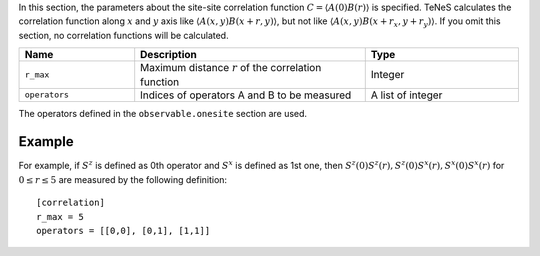 .. highlight:: none

In this section, the parameters about the site-site correlation function :math:`C = \langle A(0)B(r) \rangle` is specified.
TeNeS calculates the correlation function along :math:`x` and :math:`y` axis
like :math:`\langle A(x,y) B(x+r, y) \rangle`, but not like :math:`\langle A(x,y) B(x+r_x, y+r_y)\rangle`.
If you omit this section, no correlation functions will be calculated.

.. csv-table::
   :header: "Name", "Description", "Type"
   :widths: 15, 30, 20

   ``r_max``,     "Maximum distance :math:`r` of the correlation function", Integer
   ``operators``, "Indices of operators A and B to be measured",            A list of integer

The operators defined in the ``observable.onesite`` section are used.

Example
~~~~~~~~

For example, if :math:`S^z` is defined as 0th operator and :math:`S^x` is defined as 1st one,
then :math:`S^z(0) S^z(r), S^z(0) S^x(r), S^x(0) S^x(r)` for :math:`0 \le r \le 5`
are measured by the following definition:

::

    [correlation]
    r_max = 5
    operators = [[0,0], [0,1], [1,1]]
